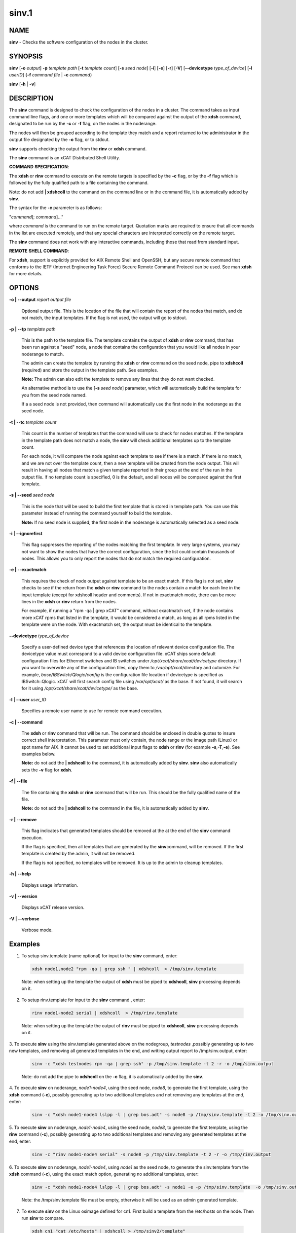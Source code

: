 
######
sinv.1
######

.. highlight:: perl


************
\ **NAME**\ 
************


\ **sinv**\  - Checks the software configuration of the nodes in the cluster.


****************
\ **SYNOPSIS**\ 
****************


\ **sinv**\   [\ **-o**\  \ *output*\ ] \ **-p**\  \ *template path*\  [\ **-t**\  \ *template count*\ ] [\ **-s**\  \ *seed node*\ ] [\ **-i**\ ] [\ **-e**\ ] [\ **-r**\ ] [\ **-V**\ ] [\ **-**\ **-devicetype**\  \ *type_of_device*\ ]  [\ **-l**\   \ *userID*\ ] {\ **-f**\  \ *command file*\  | \ **-c**\  \ *command*\ }

\ **sinv**\  [\ **-h**\  | \ **-v**\ ]


*******************
\ **DESCRIPTION**\ 
*******************


The \ **sinv**\  command is designed to check the configuration of the nodes in a cluster.
The command takes as input command line flags, and one or more templates which will be compared against the output of the \ **xdsh**\  command, designated to be run by the \ **-c**\  or \ **-f**\  flag, on the nodes in the noderange.

The nodes will then be grouped according to the template they match and a report returned to the administrator in the output file designated by the \ **-o**\  flag, or to stdout.

\ **sinv**\  supports checking the output from the  \ **rinv**\  or \ **xdsh**\  command.

The \ **sinv**\  command is an xCAT Distributed Shell Utility.

\ **COMMAND**\  \ **SPECIFICATION**\ :

The \ **xdsh**\  or \ **rinv**\  command to execute on the remote targets is specified by the \ **-c**\  flag, or by the \ **-f**\  flag
which is followed by the fully qualified path to a file containing the command.

Note: do not add \ **| xdshcoll**\  to the command on the command line or in the
command file, it is automatically added by \ **sinv**\ .

The syntax for the \ **-c**\   parameter is as follows:

"\ *command*\ [; \ *command*\ ]..."

where \ *command*\  is the command to run on the remote
target. Quotation marks are required to ensure that all commands in the
list are executed remotely, and that any special characters are interpreted
correctly on the remote target.

The \ **sinv**\  command does not work with any interactive commands, including
those that read from standard input.

\ **REMOTE**\  \ **SHELL**\  \ **COMMAND**\ :

For \ **xdsh**\ , support is explicitly provided
for AIX Remote Shell and OpenSSH, but any secure remote command that
conforms to the IETF (Internet Engineering Task  Force) Secure Remote
Command Protocol can be used. See man \ **xdsh**\  for more details.


***************
\ **OPTIONS**\ 
***************



\ **-o | -**\ **-output**\  \ *report output file*\ 
 
 Optional output file. This is the location of the file that will contain the report of the nodes that match, and do not match, the input templates. If the flag is not used, the output will go to stdout.
 


\ **-p | -**\ **-tp**\  \ *template path*\ 
 
 This is the path to the template file. The template contains the output
 of \ **xdsh**\  or \ **rinv**\  command, that has been run against a "seed" node, a node
 that contains the configuration that you would like all nodes in your noderange to match.
 
 The admin can create the template by running the \ **xdsh**\  or \ **rinv**\  command on
 the seed node, pipe to \ **xdshcoll**\  (required) and store the output
 in the template path. See examples.
 
 \ **Note:**\  The admin can also edit the template to remove any lines that they do not want checked.
 
 An alternative method is to use the [\ **-s**\  \ *seed node*\ ] parameter,
 which will automatically build the template for you from the
 seed node named.
 
 If a a seed node is not provided, then command will automatically use the first node in the noderange as
 the seed node.
 


\ **-t | -**\ **-tc**\  \ *template count*\ 
 
 This count is the number of templates that the command will use
 to check for nodes matches.  If the template in the template path does not
 match a node, the \ **sinv**\  will check additional templates up
 to the template count.
 
 For each node, it will compare the node against each template to see if
 there is a match.
 If there is no match, and we are not over the template count,
 then a new template will be created from the node output.
 This will result in having all nodes that match a given template reported in
 their group at the end of the run in the output file.
 If no template count is specified, 0 is the default, and all nodes will
 be compared against the first template.
 


\ **-s | -**\ **-seed**\  \ *seed node*\ 
 
 This is the node that will be used to build the first template
 that is stored in template path.  You can use this parameter instead of running
 the command yourself to build the template.
 
 \ **Note:**\  If no seed node is supplied, the first node in the noderange is automatically
 selected as a seed node.
 


\ **-i | -**\ **-ignorefirst**\ 
 
 This flag suppresses the reporting of the nodes matching the first
 template. In very large systems, you may not want to show the nodes that
 have the correct configuration, since the list could contain thousands of nodes.
 This allows you to only report the nodes that do not match the required
 configuration.
 


\ **-e | -**\ **-exactmatch**\ 
 
 This requires the check of node output against template to be an exact match.
 If this flag is not set, \ **sinv**\  checks to see if the return from the
 \ **xdsh**\  or \ **rinv**\  command to the nodes contain a match for each line in the input
 template (except for xdshcoll header and comments). If not in exactmatch mode,
 there can be more lines in the \ **xdsh**\  or \ **rinv**\  return from the nodes.
 
 For example, if running a "rpm -qa | grep xCAT" command, without exactmatch
 set, if the node contains more xCAT rpms that listed in the template,
 it would be considered a match, as long as all rpms listed in the template
 were on the node. With exactmatch set, the output must be identical
 to the template.
 


\ **-**\ **-devicetype**\  \ *type_of_device*\ 
 
 Specify a user-defined device type that references the location
 of relevant device configuration file. The devicetype value must
 correspond to a valid device configuration file.
 xCAT ships some default configuration files
 for Ethernet switches and IB switches under
 \ */opt/xcat/share/xcat/devicetype*\  directory. If you want to overwrite
 any of the configuration files, copy them to \ */var/opt/xcat/*\ 
 directory and cutomize.
 For example, \ *base/IBSwitch/Qlogic/config*\  is the configuration
 file location if devicetype is specified as IBSwitch::Qlogic.
 xCAT will first search config file using \ */var/opt/xcat/*\  as the base.
 If not found, it will search for it using
 \ */opt/xcat/share/xcat/devicetype/*\  as the base.
 


\ **-l | -**\ **-user**\  \ *user_ID*\ 
 
 Specifies a remote user name to use for remote command execution.
 


\ **-c | -**\ **-command**\ 
 
 The \ **xdsh**\  or \ **rinv**\  command that will be run. The command should be enclosed in
 double quotes to insure correct shell interpretation. This parameter must only contain, the node range or the image path (Linux) or spot name for AIX. It cannot be used to set additional input flags to \ **xdsh**\  or \ **rinv**\  (for example \ **-s**\ ,\ **-T**\ ,\ **-e**\ ).  See examples below.
 
 \ **Note:**\  do not add the \ **| xdshcoll**\  to the command,
 it is automatically added by \ **sinv**\ .  \ **sinv**\  also automatically sets the \ **-v**\  flag for \ **xdsh**\ .
 


\ **-f | -**\ **-file**\ 
 
 The file containing the \ **xdsh**\  or \ **rinv**\  command that will be run.
 This should be the fully qualified name of the file.
 
 \ **Note:**\  do not add the \ **| xdshcoll**\  to the command in the file,
 it is automatically added by \ **sinv**\ .
 


\ **-r | -**\ **-remove**\ 
 
 This flag indicates that generated templates should be removed at the
 at the end of the \ **sinv**\  command execution.
 
 If the flag is specified, then all templates that are generated by the \ **sinv**\ 
 command, will be removed. If the first template is created by the admin,
 it will not be removed.
 
 If the flag is not specified, no
 templates will be removed. It is up to the admin to cleanup templates.
 


\ **-h | -**\ **-help**\ 
 
 Displays usage information.
 


\ **-v | -**\ **-version**\ 
 
 Displays xCAT release version.
 


\ **-V | -**\ **-verbose**\ 
 
 Verbose mode.
 



****************
\ **Examples**\ 
****************



1. To setup sinv.template (name optional) for input to the \ **sinv**\  command, enter:
 
 
 .. code-block:: perl
 
   xdsh node1,node2 "rpm -qa | grep ssh " | xdshcoll  > /tmp/sinv.template
 
 
 Note: when setting up the template the output of \ **xdsh**\  must be piped to \ **xdshcoll**\ , \ **sinv**\  processing depends on it.
 


2. To setup rinv.template for input to the \ **sinv**\  command , enter:
 
 
 .. code-block:: perl
 
   rinv node1-node2 serial | xdshcoll  > /tmp/rinv.template
 
 
 Note: when setting up the template the output of \ **rinv**\  must be piped to \ **xdshcoll**\ , \ **sinv**\  processing depends on it.
 


3. To execute \ **sinv**\  using the sinv.template generated above
on the nodegroup, \ *testnodes*\  ,possibly generating up to two
new templates, and removing all generated templates in the end, and writing
output report to /tmp/sinv.output, enter:
 
 
 .. code-block:: perl
 
   sinv -c "xdsh testnodes rpm -qa | grep ssh" -p /tmp/sinv.template -t 2 -r -o /tmp/sinv.output
 
 
 Note: do not add the pipe to \ **xdshcoll**\  on the \ **-c**\  flag, it is automatically added by the \ **sinv**\ .
 


4. To execute \ **sinv**\  on noderange, \ *node1-node4*\ , using the seed node, \ *node8*\ ,
to generate the first template, using the \ **xdsh**\  command (\ **-c**\ ),
possibly generating up to two additional
templates and not removing any templates at the end, enter:
 
 
 .. code-block:: perl
 
   sinv -c "xdsh node1-node4 lslpp -l | grep bos.adt" -s node8 -p /tmp/sinv.template -t 2 -o /tmp/sinv.output
 
 


5. To execute \ **sinv**\  on noderange, \ *node1-node4*\ , using the seed node, \ *node8*\ ,
to generate the first template, using the \ **rinv**\  command (\ **-c**\ ),
possibly generating up to two additional
templates and removing any generated templates at the end, enter:
 
 
 .. code-block:: perl
 
   sinv -c "rinv node1-node4 serial" -s node8 -p /tmp/sinv.template -t 2 -r -o /tmp/rinv.output
 
 


6. To execute \ **sinv**\  on noderange, \ *node1-node4*\ , using \ *node1*\  as
the seed node, to generate the sinv.template from the \ **xdsh**\  command (\ **-c**\ ),
using the exact match option, generating no additional templates, enter:
 
 
 .. code-block:: perl
 
   sinv -c "xdsh node1-node4 lslpp -l | grep bos.adt" -s node1 -e -p /tmp/sinv.template  -o /tmp/sinv.output
 
 
 Note: the /tmp/sinv.template file must be empty, otherwise it will be used
 as an admin generated template.
 


7. To execute \ **sinv**\  on the Linux osimage defined for cn1.  First build a template from the /etc/hosts on the node. Then run \ **sinv**\  to compare.
 
 
 .. code-block:: perl
 
   xdsh cn1 "cat /etc/hosts" | xdshcoll > /tmp/sinv2/template"
  
   sinv -c "xdsh -i /install/netboot/rhels6/ppc64/test_ramdisk_statelite/rootimg cat /etc/hosts" -e -t 1 -p /tmp/sinv.template -o /tmp/sinv.output
 
 


8.
 
 To execute \ **sinv**\  on the AIX NIM 611dskls spot and compare /etc/hosts to compute1 node, run the following:
 
 
 .. code-block:: perl
 
   xdsh compute1 "cat /etc/hosts" | xdshcoll > /tmp/sinv2/template"
  
   sinv -c "xdsh -i 611dskls cat /etc/hosts" -e -t1 -p /tmp/sinv.template -o /tmp/sinv.output
 
 


9.
 
 To execute \ **sinv**\  on the device mswitch2 and compare to mswitch1
 
 
 .. code-block:: perl
 
   sinv -c "xdsh mswitch  enable;show version" -s mswitch1 -p /tmp/sinv/template --devicetype IBSwitch::Mellanox -l admin -t 2
 
 


\ **Files**\ 

\ **/opt/xcat/bin/sinv/**\ 

Location of the sinv command.


****************
\ **SEE ALSO**\ 
****************


L <xdsh(1)|xdsh.1>, noderange(3)|noderange.3

